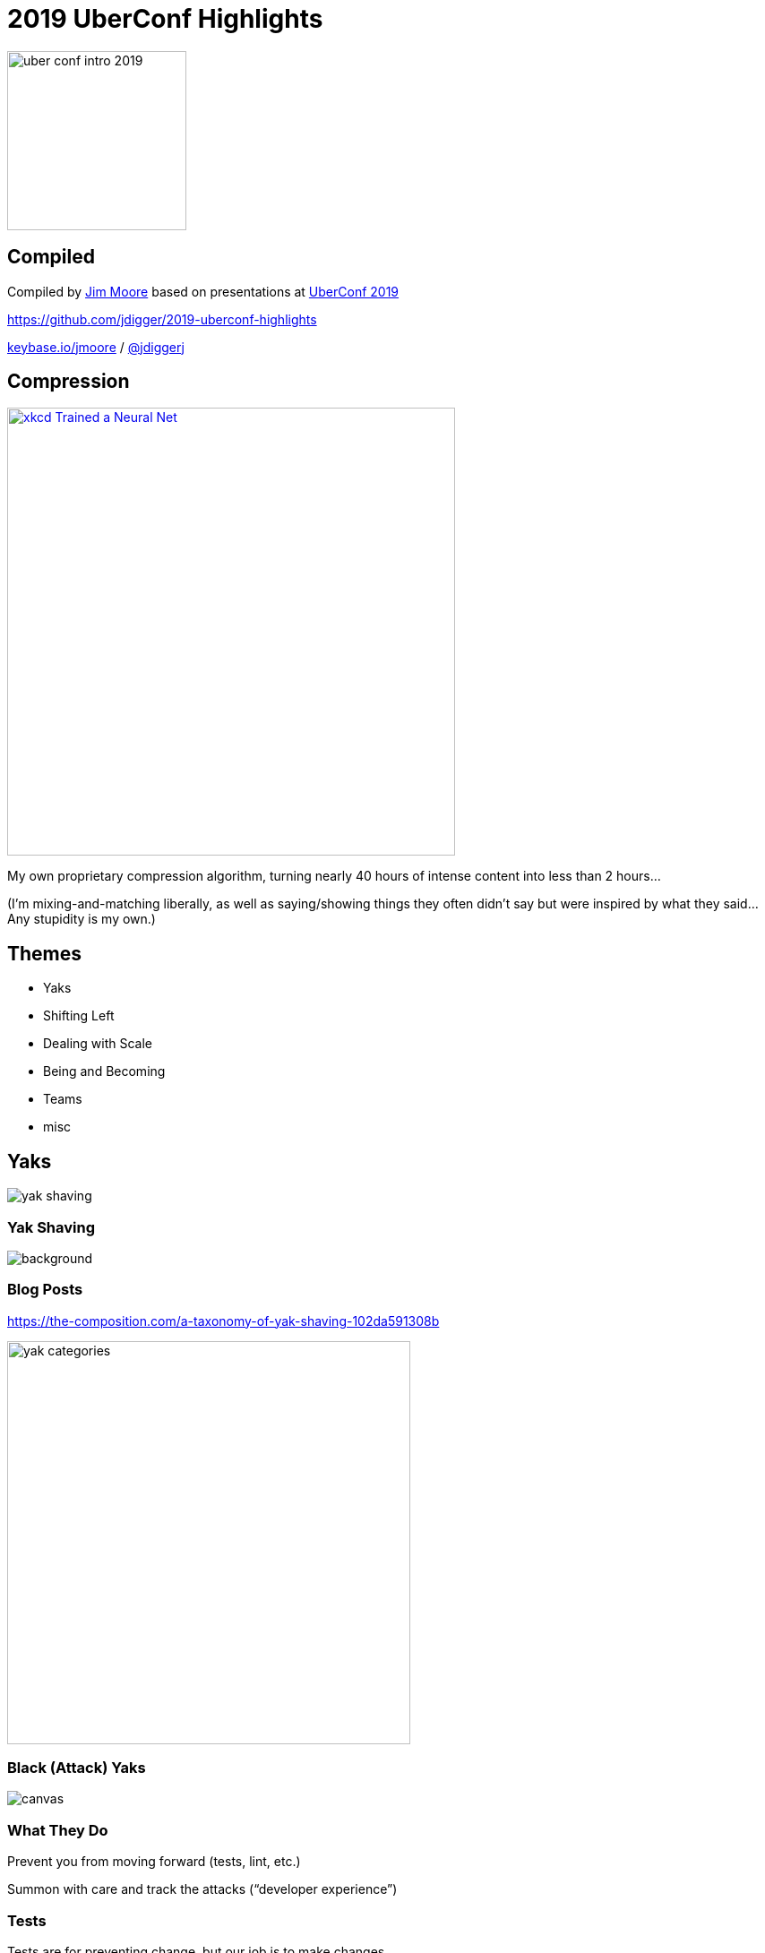 # 2019 UberConf Highlights
:revealjs_history: true
:imagesdir: images
:revealjs_transition: fade
:revealjs_transitionSpeed: fast
:customcss: asciidoctor-revealjs.css

image::uber_conf_intro_2019.svg[height=200]

[%notitle]
## Compiled

Compiled by https://github.com/jdigger/[Jim Moore] based on presentations at https://uberconf.com/[UberConf 2019]

https://github.com/jdigger/2019-uberconf-highlights

[.smaller]
https://keybase.io/jmoore[keybase.io/jmoore] / http://twitter.com/jdiggerj[@jdiggerj]

## Compression

image::xkcd__Trained_a_Neural_Net.png[role=right, height=500, link="https://xkcd.com/2173/"]

My own proprietary compression algorithm, turning nearly 40 hours of intense content into less than 2 hours...

[.smaller]
(I'm mixing-and-matching liberally, as well as saying/showing things they often didn't say but were inspired by what they said... Any stupidity is my own.)



## Themes

* Yaks
* Shifting Left
* Dealing with Scale
* Being and Becoming
* Teams
* misc

















## Yaks

image::yak_shaving.png[]

[%notitle]
### Yak Shaving

image::yak_shaving_def.jpg[background, size=contain]

### Blog Posts

https://the-composition.com/a-taxonomy-of-yak-shaving-102da591308b

image::yak_categories.png[height=450]

[%notitle]
### Black (Attack) Yaks

image::yak_black.png[canvas, size=contain]

### What They Do

Prevent you from moving forward (tests, lint, etc.)

Summon with care and track the attacks ("`developer experience`")

### Tests

Tests are for preventing change, but our job is to make changes.

### Good Tests

Use tests to keep parts of the system stable that need to be stable (e.g. APIs)

Get rid of "`implementation details`" that simply make it harder to change how something works

### TDD vs BDD

1. Language
** TDD: `assertEquals(count,5)`
** BDD: `$(count).should_be(5)`
2. Granularity of Test
** TDD often focuses on implementation
** BDD focuses on intent


### Coding Standards

* automate
* automate
* automate
* document

### Tracking the Attacks

In Slack, have an attack yak emoji to help track what's frustrating people

You can then do a search for the emoji to see what's causing friction


[%notitle]
### Imperial Yaks

image::yak_imperial.png[canvas, size=contain]

### What They Do

These yaks stack on top of each other, and all need to be shaved

### Example of Imperial Yaks

I start working on a story and realize I need to refactor some code to do it, but it doesn't have any tests. When I start to put them in, I realize I don't understand it, so I go talk to the person who wrote it. As we're reviewing it, we realizes it has a significant bug. Fixing it requires talking to some other teams to let them know what's changing and why. As we're doing that...

### Keep track of what you are doing!

For adult yaks, coordinate with your team/PO/PM, create the Rally stories, etc.

For baby yaks, classic techniques like notes on a pad of paper next to you, stubbing code, etc. are all great.

### Personal Slack

A "`personal Slack channel`" (e.g., `#person-jim-moore`) for keeping track of thoughts, error messages, code snippets, links to other Slack messages/emails/etc.

Nice middle-ground between todo lists and scribbling on paper

In addition to keeping track of your own context (especially if you need to switch contexts), you can invite others to hop in, helping bring them up to speed if you need help

### Neon Yak

image::yak_neon.jpg[canvas, size=contain]

### What they do

The yaks you shave to save "`future me`" and your team, smoothing the road

### "`Leave things better than you found them`"

### Examples

* If you have a problem while using an internal library because you're using it wrong, fix the error message before you've fixed your usage
* Add more automation to the pipeline

### The value of automation

image::brain_full.jpg[role=right]

"`If you think of these automations as saving time... Pbfft!  That's the least of it. It's about saving space in my and other people's brains`"


### "`Generativity`"

The difference in your team’s work with you vs without you


[%notitle]
### Trim Yak

image::yak_trim.png[canvas, size=contain]

### What they do

"`Personal productivity`"

learning a tool, learning the system, IDE setup, etc.

### "`Learning the tool`"

On learning how git works, "`It went from being a spell to being a technology`"

### Timeboxing

Timebox your yak shaving

Pick the time-box before you start! (good thing to post in the personal Slack channel)

### Learn the Tech, Systems, Business

*DO NOT* minimize the business complexity!!

The more you can transfer from what the people deal with into the computer, the better!

### Write It Down!

"`More than once, I've googled a question and it's taken me to my own blog. Gosh, thank you, 3-year-ago me!`"

[.smaller]
(Blogging helps get you jobs!)


### Yak Racing

image::yak_racing.jpg[background, size=contain]

[%notitle]
### Yak Racing

Keeping yak benefits to yourself

**BAD!!**

None of this is a competition

[%notitle]
### Royal Yak

image::yak_royal.png[canvas, size=contain]

### What they do

Talk with others

### Helps with Conway's law

Who knows about what?

* Business systems, tools, tech, etc.
* Asking people questions makes them like you more
** as explained in https://smile.amazon.com/How-Win-Friends-Influence-People/dp/0671027034[How To Win Friends and Influence People]

### Helps with Conway's law

What do we each need to know?

Take the effort to get everyone on the same page

### Helps with Conway's law

As a leader/influencer, make sure you are clear and proving that "`Yes, I want to know`"

* need to know when things are going wrong/well
* "`psychological safety`"
* Have you thought about...?

### Strong opinions, loosely held

Generally a good thing, but can encourage others to be quiet

### Level up the team

Have you best people sit back and let the junior people make small mistakes -- that's how you gain experience

### Level up the team

Not only do you save the time/energy of your most "`powerful`" people for the big problems, but it means you have a much more powerful TEAM for tackling the big problems

[.smaller]
(Famous fictional examples: Justice League; X-Men's Danger Room; any successful RPG guild)

### Questions are a sign of growing competence

[%notitle]
### Golden Yak

image::yak_golden_1.png[canvas, size=contain]

[%notitle]
### Golden Yak

image::yak_golden_2.png[canvas, size=contain]

### What they do

Creates virtuous cycles, changing both behavior and your reality

[%notitle]
### Reality Shifting

"`Sometimes when you follow a problem all the way down -- how do I make this easier? ... now how do I make that easier? ... now what if this were no work at all? you find a different universe. Making something sufficiently easier can produce a sea change, which changes our behavior.`"

### Examples

TDD, Continuous Delivery, Containers, etc.

### We shape our tools, and our tools shape us

### Personal Example: Git

[%notitle]
### Personal Example: Git

When I first started using git, I made the understandable mistake of treating it like just another version control tool, with some cool features

[%notitle]
### Personal Example: Git

It had some strange commands and ways of working, but eventually I learned the tool


[%notitle]
### Personal Example: Git

After really pushing it to its limits a bunch of times, I realized that it enables a fundamentally different way of viewing all of software development and team collaboration

### We shape our tools, and our tools shape us

[%notitle]
### Golden Yak

image::yak_golden_3.png[canvas, size=contain]

[%notitle]
### Yak Conclusion

"Yaks are a part of life and of progress...

Proven usefulness: look for it. Don’t spend a ton of time until you’ve hit a problem a ton of times. Track your yaks and timebox your attacks. Remember it’s about generativity, not all about you. Fill potholes, and shave a little more so your team can share the benefit."

[%notitle]
### Yak Conclusion

"`Play: Stay curious. Especially learn about the system you work in, both socially and technically. Learn a little extra each time, about your tools, your system, and your companions on this journey. Interact and automate for the wisdom; for changing us, and thereby the world.`"

[%notitle]
### Yak Conclusion

image::yak.jpeg[canvas, size=contain]

"`Yaks. They’re so much more than hair.`"
























## Shifting Left

image::shift_left.png[]


### Testing

* https://en.wikipedia.org/wiki/Shift-left_testing
* https://smartbear.com/learn/automated-testing/shifting-left-in-testing/

### Remember These Archaic Objections to "`Test Left`"?

[%notitle]
### Test Left Objections

Testing? There's another team for that

[%notitle]
### Test Left Objections

We can't add testing to the dev process: That'll just slow development down

[%notitle]
### Test Left Objections

I'm being judged based on how fast I can get features developed; testing is another team's problem

[%notitle]
### Test Left Objections

My devs already have a zillion things they need to master, and you want to adding testing tools and techniques to that?!?

[%notitle]
### Test Left Objections

image::shya_right.jpg[background, size=contain]

### Testing Now A Core Dev-Team Concern

* TDD/TFD/BDD
* Continuous Integration (CI)
* Embedded QA

### Shift Left Operations

Same as Testing, but for Operations 🙂

[%notitle]
### DevOps

The "`DevOps`" movement started bringing operational concerns to development

### Scaling Operations

Increasingly we're moving to a world of

* https://en.wikipedia.org/wiki/High_availability[99.9% -> 99.999% uptime]
* much wider variety of systems we connect to and connect to us
* everything's going distributed -- across the planet (the https://en.wikipedia.org/wiki/Fallacies_of_distributed_computing[Fallacies of Distributed Computing] are just becoming more acute)
* larger security attack surfaces
* "`remote`" teams

[%notitle]
### Simian Army

image::simianarmy.png[background, size=contain]


### Standardizing Dev Through Ops

* Containers (esp. Docker)
* Container Orchestration (esp. Kubernetes [K8s])

[%notitle]
### Kub Trends

image::NFJS_Kubernetes_Fundamentals_Trends.jpg[background, size=contain]


[%notitle]
### Containers

image::NFJS_Container_Arch.jpg[background, size=contain]


### Container Notes

* Effectively they are all based on Linux
* Because there is no OS to start, they are as efficient as your app can possibly be
* Tools like https://github.com/GoogleContainerTools/jib[Google's Jib] make creating containers crazy-easy
* Java has been getting a lot of lovin`' lately: from https://blogs.oracle.com/java/module-system-in-jdk-9[JDK 9 Modules] to https://www.graalvm.org/[GraalVM], it's getting possible to have the efficiencies C++ but keep the niceties of Java


### Container Orchestration

The market has essentially shaken out to two:

* Docker Compose/Swarm - fast and easy
* Kubernetes - complex and capable


### Docker Compose

image::micro-frontends_docker-compose_yml.jpg[role=right]

Example for the micro-frontends we'll see later

[%notitle]
### Docker Compose

image:micro-frontends_2-up.jpg[]


### Microservices

It's considered best-practice to run exactly one thing per container (generally this means microservices)

With orchestration, it becomes practical to really break them apart and coordinate them


### Kubernetes becomes the computer



[%notitle]
### Kub Arch

image::NFJS_Kubernetes_Fundamentals_Arch.jpg[background, size=contain]


### Learning Kubernetes

https://katacoda.com/courses/kubernetes

image::katacoda-logo-full-body.png[]


### Typical Modern Execution Layers

* Functions (code)
* Container/Managed Environment (JVM, CLR, Node, etc)
* Virtualization (CPU, storage, networking, etc.)
* Hardware


### Typical Modern Execution Layers

* Functions (code)
* Container/Managed Environment (JVM, CLR, Node, etc)
* Virtualization (CPU, storage, networking, etc.)
* [.line-through]#Hardware#


### Typical Modern Execution Layers

* Functions (code)
* Container/Managed Environment (JVM, CLR, Node, etc)
* [.line-through]#Virtualization (CPU, storage, networking, etc.)#
* [.line-through]#Hardware#


### Typical Modern Execution Layers

* Functions (code)
* [.line-through]#Container/Managed Environment (JVM, CLR, Node, etc)#
* [.line-through]#Virtualization (CPU, storage, networking, etc.)#
* [.line-through]#Hardware#


### Typical Modern Execution Layers

* Functions (code) *- ??*
* [.line-through]#Container/Managed Environment (JVM, CLR, Node, etc)#
* [.line-through]#Virtualization (CPU, storage, networking, etc.)#
* [.line-through]#Hardware#


### What if we want to "`deploy`" raw code?

What could that look like?


### `console.log('froble');`

*Q:* NodeJS v10.16? NodeJS 0.12.18? Nashhorn?

*A:* Don't care. As long as it runs ES5, not my problem!


### `console.log('froble');`

*Q:* How many instances of NodeJS are running? What are the resources set aside for it (RAM, CPU, storage, etc.)?

*A:* Don't care. My code is small, so pretty much anything works.


[%notitle]
### FaaS

That would let us go (*_BUZZWORD ALERT_*) "`servlerless`" by running our Function as a Service (FaaS)

There's still a "`server`", but we're so far abstracted away from it that it's no longer our problem


### Basic Idea

[source, bash]
----
        $ echo 'console.log("froble");' > code.js && \
          docker run -it --rm -v "$PWD":/usr/src/app \
            -w /usr/src/app node:12 node code.js
----


### "`Serverless`"

* Run a standardized environment (e.g., NodeJS)
* Inject the code to run

Providing the capability for production is of course much more complex, but they are all based on this


### FaaS Attributes

* *Perfect for burstable workloads of short-lived logic*
* Invoked by triggers: event, cron, PubSub, etc.
* Transparent scaling/infrastructure
* Only pay for actual execution, not it sitting idle


### Back to Container Orchestration...


[%notitle]
### Pods

image::NFJS_Kubernetes_Pods.jpg[background, size=contain]


[%notitle]
### Pod Composites

image::NFJS_Kubernetes_Pod_Composites.jpg[background, size=contain]



### Static Analysis

* Shift left as much as possible: fix formatting before stupid merge conflicts, common mistakes before PRs, security issues before deployment, etc
* If you make them attack yaks, don't endanger developer experience; otherwise make sure you're tracking *_and using_* trends (e.g., SonarQube)
* Most major linters have IDE plugins, keeping their cost marginal

### Some Lesser-Known Gradle Linters

* OWASP - https://plugins.gradle.org/plugin/org.owasp.dependencycheck
* Outdated dependencies - https://plugins.gradle.org/plugin/com.github.ben-manes.versions








































## Dealing with Scale

image::tub2pool.png[]



### Same, but very different

Often, the same thing is different at different scale

* Virtual Machines vs Docker
* Sprint Releases vs Continuous Delivery
* http://llewellynfalco.blogspot.com/2014/05/test-first-vs-test-after.html[Test After vs Test First]



### Java Fibers

Project Loom: https://cr.openjdk.java.net/~rpressler/loom/Loom-Proposal.html

### Number of "`useful`" threads

```
        Threads <= (# of cores) / ( 1 - blocking factor )
```

[%notitle]
### Number of "useful" threads

```
        Threads <= (# of cores) / ( 1 - blocking factor )
```

Where:

* `0 < blocking factor < 1`
** computational intensive is closer to 0
** I/O intensive is closer to 1



[%notitle]
### Incentives

"`A fun part of getting on any large project is getting an 87 page document dropped on you and in at least three places it says '`Call Kathy`'.`"

[%notitle]
### Incentives

If it takes a year to come up to speed, you're doing it wrong.  Break it up.

### Hypothesis Driven Development

https://www.thoughtworks.com/insights/blog/how-implement-hypothesis-driven-development

* We believe <this change>
* Will result in <this outcome>
* We will know we have succeeded when <we see a X change in this metric>

[%notitle]
### Leverage Architecture Decision Records To Emphasize The Why Over the How

Leverage Architecture Decision Records (ADRs) to emphasize the why over the how

http://thinkrelevance.com/blog/2011/11/15/documenting-architecture-decisions

[%notitle]
### ADR descr

image::ADR_descr.png[background, size=contain]

[%notitle]
### Statements

Stored as close to implementatin as possible (e.g., an `"ADRs"` directory in the source-code repo)

"`We will...`", not "`I think`" or "`We should`" or anything wishy-washy

[%notitle]
### ADR example

image::ADR_example.jpg[background, size=contain]

[%notitle]
### Automate enforcement as much as possible

image::arch_fitness.jpg[background, size=contain]

[%notitle]
### Compliance

Add "`Measurements`" to verify both that it's working and compliance

Automate enforcement as much as possible

[%notitle]
### Measurement

image::arch_measurement.jpg[background, size=contain]


[%notitle]
### Arch Unit

A JUnit way to enforce architectural compliance is with https://www.archunit.org/

[%notitle]
### Arch Unit Example

image::arch_unit_example.jpg[background, size=contain]


### So you want microservices?

[%notitle]
### Business Drivers

image::Essential_Architecture_Practices_drivers.jpg[background, size=contain]

[%notitle]
### This tall

image::ms_this_tall.png[role=right, height=200]

Microservices an enormous amount of pain if your organization isn't capable of dealing with them.

Can you do product/feature teams? Monitor/manage hundreds of instances as easily as one? Rapid provisioning? Fully automated testing and continuous deployment?


### Migrating to Microservices

[%notitle]
### Migrating to Microservices
L.O.E.: "`Is it a golfball, a basketball, or an airliner?`"

image:Golf_ball.svg[height=10]
image:Basketball.png[height=50]
image:Boeing747.jpg[height=550]

[%notitle]
### Microservice Roadmap

image::Microservices_Migration_Patterns_roadmap.jpg[background, size=contain]

### "Flatten" the hills

where packages define hills, and subpackages define new strata

image::Microservices_Migration_Patterns_strata.jpg[]

### Flatten strategies

image::Microservices_Migration_Patterns_existing.jpg[]

### Flatten - Moving Down

image::Microservices_Migration_Patterns_exisiting_clean.jpg[height=80]

Bring subpackages "down" into the parent, and classes in parent package into its own package

* a.cust.notification
* a.cust.preferences
* a.cust.info

### Flatten - Moving Up

image::Microservices_Migration_Patterns_exisiting_clean.jpg[height=80]

Raise the valleys if you can't lower the peaks

* a.cust.notification.sms
* a.cust.notification.email
* a.cust.notification.letter


### Flatten - Shared

image::Microservices_Migration_Patterns_exisiting_clean.jpg[height=80]

If a package is for classes that are shared between packages, mark it as explicitly "`shared`"

* a.cust.notification
* a.cust.preferences
* a.cust.shared


### Identify Component Dependencies

[%notitle]
### Identify Component Dependencies Directions

While both incoming and outgoing matter...

[%notitle]
### Most Important direction

*MOST* important is *INCOMING*

[%notitle]
### Most Important direction

"`Who breaks if this does?`"


[%notitle]
### Identify Component Dependencies - Clean

image::Microservices_Migration_Patterns_deps_clean.jpg[background, size=contain]


[%notitle]
### Identify Component Dependencies - No Deps

image::Microservices_Migration_Patterns_deps_none.jpg[background, size=contain]


[%notitle]
### Identify Component Dependencies - One Dep

image::Microservices_Migration_Patterns_deps_one.jpg[background, size=contain]


[%notitle]
### Identify Component Dependencies - Many Deps

image::Microservices_Migration_Patterns_deps_many.jpg[background, size=contain]


### Identify Component Groups (Domains)

[%notitle]
### Identify Component Groups (Domains)

image::Microservices_Migration_Patterns_domains.jpg[background, size=contain]

### Add Access Façade

[%notitle]
### Add Access Facade

image::Microservices_Migration_Patterns_facade.jpg[background, size=contain]

### Macro Services

[%notitle]
### Macro Services

image::Microservices_Migration_Patterns_macrosrv.jpg[background, size=contain]

### Micro Services

[%notitle]
### What to convert

It's expensive to convert to microservices, and they are more work to maintain

[%notitle]
### What to convert

It's generally not worth it unless there is

* constant churn on that functionality
* the need to (dymanically) scale it beyond what you can do traditionally

[%notitle]
### churn files

Tip: easy way to see what files have a lot of churn
[source, bash]
--
git log --pretty=format: --name-only | sort | uniq -c | \
  sort -rg | head -10
--

[.smaller]
(of course that's a rough measure that works best if you're rebasing, squashing, etc.)


[%notitle]
### Micro Services

image::Microservices_Migration_Patterns_micro.jpg[background, size=contain]





[%notitle]
### Observability Why

image::Meshing_Around_with_Observability_Why.jpg[background, size=contain]

[%notitle]
### Observability Pillars

image::Meshing_Around_with_Observability_Pillars.jpg[background, size=contain]

[%notitle]
### Observability Perils

image::Meshing_Around_with_Observability_Perils.jpg[background, size=contain]


[%notitle]
### Observability Perils

image::Meshing_Around_with_Observability_Refs.jpg[background, size=contain]


[%notitle]
### Istio

image::Istio.jpg[background, size=contain]




### Micro Frontends

[%notitle]
### Monolith Frontend

image::monolith-frontback-microservices.png[background, size=contain]

[%notitle]
### Monolith Frontend

image::microfrontend-verticals.png[background, size=contain]

### Excellent Articles About the Ideas

* https://martinfowler.com/articles/micro-frontends.html
* https://micro-frontends.org/

[%notitle]
### Looks Like A Nice Library for Doing It

Looks like some nice libraries for doing micro frontends

* https://single-spa.js.org/
* https://www.mosaic9.org/

### Excellent Example of Microfrontends and Docker-Compose

https://github.com/neuland/micro-frontends/tree/master/2-composition-universal

















































## Being and Becoming

image:plato_aristotle.jpg[]

### Symmathesy

(Tuesday's keynote by Jessica Kerr)

### Truisms

[%step]
* Right place, right time
* It's who you know

### Reductions

[%notitle]
### Reductionism

image::Reductionism_by_Merriam-Webster.jpg[background, size=contain]


### The Benefit and Problem With "`Engineering`"

We're taught to take things apart, and when we put the pieces together again in the right way, everything works

[%notitle]
### The Problem With "`Engineering`"

If it doesn't work, we did it wrong


### Resources: A Sum of Its Parts

image:gold-bars.png[height=200px]

More is better...

[%notitle]
### Take Apart 1

Trivial to take apart and put back together


### Systems: A Product of Its Integractions

image:disassembly04.jpg[height=200px]

You need to make sure you have exactly the right combination of pieces interacting in the right way


[%notitle]
### Take Apart 2

Much harder to take apart and put back together, but you can do it an infinite number of times and get the same result

### This is the basis of industrialization

Understanding how to do that right has built the Modern world

[%notitle]
### Being Becoming

But what about things that are much less about "`being`" and more about "`becoming`"?

[%notitle]
### Different Systems

image::AndNowForSomethingCompletelyDifferent-Z8Wfkuk7-subtitled.jpg[background, size=contain]


### Events, My Boy. Events

(talk by Tim Berglund)


### Heraclitus

As quoted by Plato in Cratylus:

"`Everything changes and nothing remains still... you cannot step twice into the same stream`"

image::Heraclitus.jpg[height=450px]


[%notitle]
### Regular Programming

image::regular_programming.jpg[background, size=contain]


### Complexity

[%step]
* The sum of its parts: *Aggregate*
* A product of its parts and interactions: *System*
* ... is there more?

### Complexity

* The sum of its parts: *Aggregate*
* A product of its parts and interactions: *System*
* The parts are the product of past interactions: *Symmathesy*

[%notitle]
### Symmathesy Parts

*Symmathesy*

"`sym`" - "`together`"

"`mathesi`" - "`learning`"


### Classic Examples of Symmathesy

* Living things
    ** organisms
    ** evolution
* Ecosystems
* Economies


### Complexity

[%step]
* *Aggregate* - Additive
* *System* - Multiplicative
* *Symmathesy* - Exponential

[%notitle]
### Measurement

How do you measure...

* ...the way the parts are changed by their interactions?
* ...how it affects not just the piece, but the whole?

[%notitle]
### Changes

...especially since the parts are being changed by the changes of the other parts, which changes the whole; and the changes to the whole change the parts?


[%notitle]
### Measurement

Are the systems and procedures we build pretending the unmeasured (unmeasurable?) doesn't exist?


[%notitle]
### Measurement

We'll get back to this when we talk about Teams...


### But now back To those philosophers

* Plato - Universals (Idealism)
* Aristotle - Particulars (Realism)
* William of Ockham - Experience (Nominalism)

### What's Our Philosophy In What We Build?

For example, how do we think of our systems?

* If you care about "`What *_is_* _(the state of things)_?`" then you build around databases
* If you care about "`What is *_happening_* _(to the state of things)_?`" then you build around events


[%notitle]
### Modeling

What most accurately models what we need to know?

Have we *_defined_* the problem correctly for us to even know what it is we need to model?

































## Teams

image::2019_womens_worldcup_winners.jpg[]

### Teams are made of learning/adapting people

[%notitle]
### Teams are made of learning/adapting people

In other words, teams themselves are a symmathesy

[%notitle]
### Hillside Group

image::camerata_hillside.jpg[background, size=contain]

[%notitle]
### Springsource

image::camerata_springsource.jpg[background, size=contain]

### Great Teams Make Great People

### Focus on the Team

avoid "`personal performance plans`" -- focus on the team


[%notitle]
### Mental Model

Everyone has an incomplete (a.k.a. "`wrong`") model of the system in their head.

That's okay.

Especially if you're cultivating Trim and Royal yaks...


[%notitle]
### It's Much Easier to Build Than Learn

It's much easier to build a mental model than learn one

[%notitle]
### It's Much Easier to Build Than Learn

That's why the creator of a system always understands it better than anyone else...

The mental model was literally constructed in their head as they were building the system.


### Refactoring

Refactoring is a great way to build up a mental model of the code...

...but it destroys the understanding anyone else had

[%notitle]
### Refactoring

Even if it's easier to learn now than before, you need to be aware of that cost.

It may be best to toss the refactor, just like you did to tests you wrote for probing how it works.



### Mob Programming

It's not about getting the most out of your team, but the best out of your team

[%notitle]
### Mob Programming

As long as everyone is contributing or learning, the mob is the right size.

If someone is bored, it's too big. If we're stuck on something, it's too small.

[%notitle]
### Mob Programming

Many ideas? Do them all, then decide.  Implementation generally makes it clear


### Sticky Notes

http://agilitrix.com/2013/10/how-to-go-fast-with-sticky-notes/

Rules:

* one idea
* few words
* easy to read; use sharpies, print
* capital letters



// ### 10x
// What does "10x Developer" look like?
// The power of compound interest. Lots of small improvements > a single large improvement


### Documentation as part of your Definition of Done

"`But the unit test IS the documentation`"

* unit tests -> how to USE the code
* documentation -> how to LEARN the code

[%notitle]
### Documentation as part of your Definition of Done

Shifts the ego to where if you find yourself explaining why your API is crappy, you figure out how to make it better to avoid saying "`I'm an idiot`"

### Training the team

A nice tool is https://katacoda.com/learn since it gives you that easy, flexible workspace

// ### Code Reviews
// https://smartbear.com/blog/collaborate/the-case-for-using-code-review-checklists/













































## Misc

### Simple HTTP status code testing

* http://httpstat.us/200
* http://httpstat.us/403



### Lunch

* 1-to-1
* Get out of the office; people talk more easily
* 90m; let conv end on their own
* Let them choose
* don't talk about work
* explore different people
* pay






### Don't use >

Don't use the greater than sign, and follow the number line

[%notitle]
### Don't use >

```
                       5 < x && x < 10
```

NOT

```
                       x < 10 && x > 5
                       x >  5 && x < 10
```

or any other combination

[%notitle]
### Don't use >

Makes it MUCH more consistent and easier to reason about in ways we learned since 1st grade

http://llewellynfalco.blogspot.com/2016/02/dont-use-greater-than-sign-in.html





























## Appendix

### Images
[.appdx-2col]
--
* gold bars - https://www.theshugarshack.com/shop-list/24-carrot-gold-bars
* disassembled clock - https://www.designboom.com/art/todd-mclellan-disassembly/
* Data injured - https://memory-alpha.fandom.com/wiki/Thine_Own_Self_(episode)?file=Data_injured.jpg
* completely different - https://montypython.gifglobe.com/scene/?frame=AndNowForSomethingCompletelyDifferent-Z8Wfkuk7
* Hericlitus - https://en.wikipedia.org/wiki/File:Raphael_School_of_Athens_Michelangelo.jpg
* Women's World Cup Winners - https://www.vox.com/2019/7/7/20685183/us-womens-soccer-team-fifa-world-cup-title-2019-france-vs-netherlands "Richard Heathcote/Getty Images"
* bathtub - https://commons.wikimedia.org/wiki/File:Bathtub_(leg_style).jpg
* Swimming pool - https://www.flickr.com/photos/lash9420/7505370490
* yak that is shaving - Ren & Stimpy show
* yak shaving definition - https://twitter.com/gabrielkrieshok/status/1006154903369256960
* all other yaks - https://the-composition.com/a-taxonomy-of-yak-shaving-102da591308b
* Katacoda logo - https://katacoda.com
* monolith-frontback-microservices & microfrontend-verticals - https://micro-frontends.org/
* slide screen-caps for K8s and Observability - Jonathan Johnson; twitter.com/javajonjohn
* golf ball - https://commons.wikimedia.org/wiki/File:Golf_ball.svg
* basketball - https://commons.wikimedia.org/wiki/File:Basketball.png
* airliner - https://commons.wikimedia.org/wiki/File:Boeing747.jpg
* slide screen-caps for architecture/microservice patterns - Mark Richards; http://wmrichards.com
* Must be this tall - https://www.martinfowler.com/bliki/MicroservicePrerequisites.html
--
